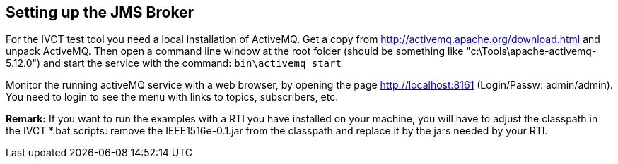 == Setting up the JMS Broker

For the IVCT test tool you need a local installation of ActiveMQ. Get a copy from http://activemq.apache.org/download.html and unpack ActiveMQ. Then open a command line window at the root folder (should be something like "c:\Tools\apache-activemq-5.12.0") and start the service with the command:  `bin\activemq start`

Monitor the running activeMQ service with a web browser, by opening the page http://localhost:8161 (Login/Passw: admin/admin). You need to login to see the menu with links to topics, subscribers, etc.

**Remark:**
If you want to run the examples with a RTI you have installed on your machine, you will have to adjust the classpath in the IVCT *.bat scripts: remove the IEEE1516e-0.1.jar from the classpath and replace it by the jars needed by your RTI.
